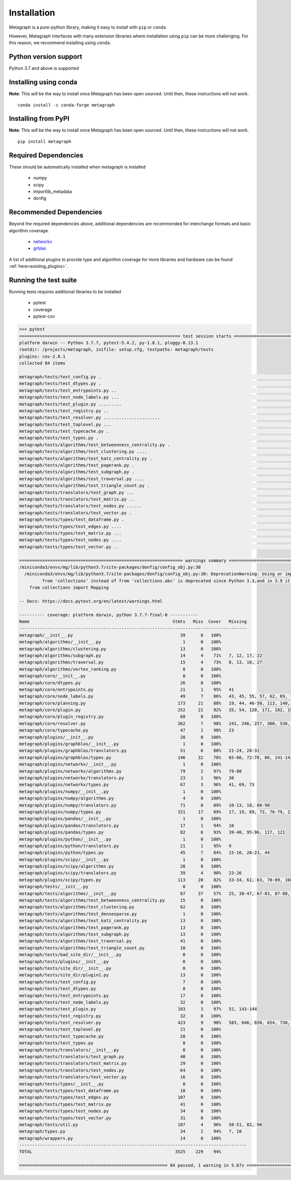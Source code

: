 Installation 
============

Metagraph is a pure-python library, making it easy to install with ``pip`` or ``conda``.

However, Metagraph interfaces with many extension libraries where installation using ``pip``
can be more challenging. For this reason, we recommend installing using ``conda``.

Python version support
----------------------

Python 3.7 and above is supported


Installing using conda
----------------------

**Note**: This *will* be the way to install once Metagraph has been open sourced. Until then, these
instructions will not work.

::

    conda install -c conda-forge metagraph


Installing from PyPI
--------------------

**Note**: This *will* be the way to install once Metagraph has been open sourced. Until then, these
instructions will not work.

::

    pip install metagraph


Required Dependencies
---------------------

These should be automatically installed when metagraph is installed

  - numpy
  - scipy
  - importlib_metadata
  - donfig


Recommended Dependencies
------------------------

Beyond the required dependencies above, additional dependencies are recommended for interchange
formats and basic algorithm coverage.

  - `networkx <https://networkx.github.io/>`_
  - `grblas <https://github.com/jim22k/grblas/>`_

A list of additional plugins to provide type and algorithm coverage for more libraries and hardware
can be found :ref:`here<existing_plugins>`.


Running the test suite
----------------------

Running tests requires additional libraries to be installed

  - pytest
  - coverage
  - pytest-cov

.. raw:: html

   <details>
   <summary>Results from running the test suite</summary>

.. code-block::

    >>> pytest
    =============================================================== test session starts ===============================================================
    platform darwin -- Python 3.7.7, pytest-5.4.2, py-1.8.1, pluggy-0.13.1
    rootdir: /projects/metagraph, inifile: setup.cfg, testpaths: metagraph/tests
    plugins: cov-2.8.1
    collected 84 items

    metagraph/tests/test_config.py .                                                                                                            [  1%]
    metagraph/tests/test_dtypes.py .                                                                                                            [  2%]
    metagraph/tests/test_entrypoints.py ..                                                                                                      [  4%]
    metagraph/tests/test_node_labels.py ...                                                                                                     [  8%]
    metagraph/tests/test_plugin.py .........                                                                                                    [ 19%]
    metagraph/tests/test_registry.py ..                                                                                                         [ 21%]
    metagraph/tests/test_resolver.py ......................                                                                                     [ 47%]
    metagraph/tests/test_toplevel.py ...                                                                                                        [ 51%]
    metagraph/tests/test_typecache.py .                                                                                                         [ 52%]
    metagraph/tests/test_types.py .                                                                                                             [ 53%]
    metagraph/tests/algorithms/test_betweenness_centrality.py .                                                                                 [ 54%]
    metagraph/tests/algorithms/test_clustering.py ....                                                                                          [ 59%]
    metagraph/tests/algorithms/test_katz_centrality.py .                                                                                        [ 60%]
    metagraph/tests/algorithms/test_pagerank.py .                                                                                               [ 61%]
    metagraph/tests/algorithms/test_subgraph.py .                                                                                               [ 63%]
    metagraph/tests/algorithms/test_traversal.py ....                                                                                           [ 67%]
    metagraph/tests/algorithms/test_triangle_count.py .                                                                                         [ 69%]
    metagraph/tests/translators/test_graph.py ...                                                                                               [ 72%]
    metagraph/tests/translators/test_matrix.py ..                                                                                               [ 75%]
    metagraph/tests/translators/test_nodes.py ......                                                                                            [ 82%]
    metagraph/tests/translators/test_vector.py .                                                                                                [ 83%]
    metagraph/tests/types/test_dataframe.py .                                                                                                   [ 84%]
    metagraph/tests/types/test_edges.py ....                                                                                                    [ 89%]
    metagraph/tests/types/test_matrix.py ...                                                                                                    [ 92%]
    metagraph/tests/types/test_nodes.py ....                                                                                                    [ 97%]
    metagraph/tests/types/test_vector.py ..                                                                                                     [100%]

    ================================================================ warnings summary =================================================================
    /miniconda3/envs/mg/lib/python3.7/site-packages/donfig/config_obj.py:30
      /miniconda3/envs/mg/lib/python3.7/site-packages/donfig/config_obj.py:30: DeprecationWarning: Using or importing the ABCs
             from 'collections' instead of from 'collections.abc' is deprecated since Python 3.3,and in 3.9 it will stop working
        from collections import Mapping

    -- Docs: https://docs.pytest.org/en/latest/warnings.html

    ---------- coverage: platform darwin, python 3.7.7-final-0 -----------
    Name                                                        Stmts   Miss  Cover   Missing
    -----------------------------------------------------------------------------------------
    metagraph/__init__.py                                          39      0   100%
    metagraph/algorithms/__init__.py                                1      0   100%
    metagraph/algorithms/clustering.py                             13      0   100%
    metagraph/algorithms/subgraph.py                               14      4    71%   7, 12, 17, 22
    metagraph/algorithms/traversal.py                              15      4    73%   8, 13, 18, 27
    metagraph/algorithms/vertex_ranking.py                          8      0   100%
    metagraph/core/__init__.py                                      0      0   100%
    metagraph/core/dtypes.py                                       26      0   100%
    metagraph/core/entrypoints.py                                  21      1    95%   41
    metagraph/core/node_labels.py                                  49      7    86%   43, 45, 55, 57, 62, 69, 73
    metagraph/core/planning.py                                    173     21    88%   19, 44, 46-50, 113, 140, 165-166, 171, 231-239
    metagraph/core/plugin.py                                      252     21    92%   35, 54, 120, 171, 182, 190, 225, 238, 270, 308, 329, 364, 367, 382-384, 397-400, 452
    metagraph/core/plugin_registry.py                              68      0   100%
    metagraph/core/resolver.py                                    362      7    98%   241, 246, 257, 300, 536, 636-637
    metagraph/core/typecache.py                                    47      1    98%   23
    metagraph/plugins/__init__.py                                  28      0   100%
    metagraph/plugins/graphblas/__init__.py                         1      0   100%
    metagraph/plugins/graphblas/translators.py                     51      6    88%   21-24, 28-31
    metagraph/plugins/graphblas/types.py                          146     32    78%   65-66, 72-78, 86, 141-142, 160-163, 166, 172-179, 183-192, 204, 225, 229
    metagraph/plugins/networkx/__init__.py                          1      0   100%
    metagraph/plugins/networkx/algorithms.py                       79      2    97%   79-80
    metagraph/plugins/networkx/translators.py                      23      1    96%   30
    metagraph/plugins/networkx/types.py                            67      3    96%   41, 69, 73
    metagraph/plugins/numpy/__init__.py                             1      0   100%
    metagraph/plugins/numpy/algorithms.py                           4      0   100%
    metagraph/plugins/numpy/translators.py                         71      8    89%   10-13, 18, 88-90
    metagraph/plugins/numpy/types.py                              151     17    89%   17, 19, 69, 73, 76-79, 125, 134-135, 171, 179, 181, 204-206, 226
    metagraph/plugins/pandas/__init__.py                            1      0   100%
    metagraph/plugins/pandas/translators.py                        17      1    94%   10
    metagraph/plugins/pandas/types.py                              82      6    93%   39-40, 95-96, 117, 121
    metagraph/plugins/python/__init__.py                            1      0   100%
    metagraph/plugins/python/translators.py                        21      1    95%   9
    metagraph/plugins/python/types.py                              45      7    84%   15-16, 20-23, 44
    metagraph/plugins/scipy/__init__.py                             1      0   100%
    metagraph/plugins/scipy/algorithms.py                          20      0   100%
    metagraph/plugins/scipy/translators.py                         39      4    90%   23-26
    metagraph/plugins/scipy/types.py                              113     20    82%   33-34, 61, 63, 70-89, 108, 127, 131
    metagraph/tests/__init__.py                                     0      0   100%
    metagraph/tests/algorithms/__init__.py                         87     37    57%   25, 38-47, 67-83, 87-88, 95-102, 131-133, 144, 150-157, 164
    metagraph/tests/algorithms/test_betweenness_centrality.py      15      0   100%
    metagraph/tests/algorithms/test_clustering.py                  62      0   100%
    metagraph/tests/algorithms/test_densesparse.py                  1      0   100%
    metagraph/tests/algorithms/test_katz_centrality.py             13      0   100%
    metagraph/tests/algorithms/test_pagerank.py                    13      0   100%
    metagraph/tests/algorithms/test_subgraph.py                    13      0   100%
    metagraph/tests/algorithms/test_traversal.py                   41      0   100%
    metagraph/tests/algorithms/test_triangle_count.py              10      0   100%
    metagraph/tests/bad_site_dir/__init__.py                        0      0   100%
    metagraph/tests/plugins/__init__.py                             0      0   100%
    metagraph/tests/site_dir/__init__.py                            0      0   100%
    metagraph/tests/site_dir/plugin1.py                            13      0   100%
    metagraph/tests/test_config.py                                  7      0   100%
    metagraph/tests/test_dtypes.py                                  8      0   100%
    metagraph/tests/test_entrypoints.py                            17      0   100%
    metagraph/tests/test_node_labels.py                            32      0   100%
    metagraph/tests/test_plugin.py                                103      3    97%   52, 143-144
    metagraph/tests/test_registry.py                               32      0   100%
    metagraph/tests/test_resolver.py                              423      9    98%   583, 646, 650, 654, 730, 734, 740, 746, 754
    metagraph/tests/test_toplevel.py                               21      0   100%
    metagraph/tests/test_typecache.py                              28      0   100%
    metagraph/tests/test_types.py                                   8      0   100%
    metagraph/tests/translators/__init__.py                         0      0   100%
    metagraph/tests/translators/test_graph.py                      40      0   100%
    metagraph/tests/translators/test_matrix.py                     29      0   100%
    metagraph/tests/translators/test_nodes.py                      64      0   100%
    metagraph/tests/translators/test_vector.py                     16      0   100%
    metagraph/tests/types/__init__.py                               0      0   100%
    metagraph/tests/types/test_dataframe.py                        10      0   100%
    metagraph/tests/types/test_edges.py                           107      0   100%
    metagraph/tests/types/test_matrix.py                           41      0   100%
    metagraph/tests/types/test_nodes.py                            34      0   100%
    metagraph/tests/types/test_vector.py                           31      0   100%
    metagraph/tests/util.py                                       107      4    96%   50-51, 82, 96
    metagraph/types.py                                             34      2    94%   7, 10
    metagraph/wrappers.py                                          14      0   100%
    -----------------------------------------------------------------------------------------
    TOTAL                                                        3525    229    94%

    ========================================================== 84 passed, 1 warning in 5.67s ==========================================================

.. raw:: html

   </details>